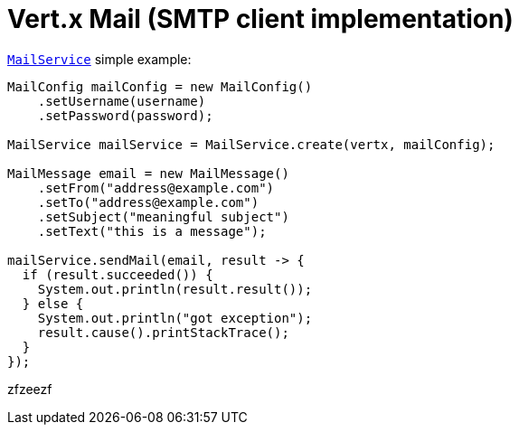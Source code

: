 = Vert.x Mail (SMTP client implementation)

`link:apidocs/io/vertx/ext/mail/MailService.html[MailService]` simple example:

[source,java]
----
MailConfig mailConfig = new MailConfig()
    .setUsername(username)
    .setPassword(password);

MailService mailService = MailService.create(vertx, mailConfig);

MailMessage email = new MailMessage()
    .setFrom("address@example.com")
    .setTo("address@example.com")
    .setSubject("meaningful subject")
    .setText("this is a message");

mailService.sendMail(email, result -> {
  if (result.succeeded()) {
    System.out.println(result.result());
  } else {
    System.out.println("got exception");
    result.cause().printStackTrace();
  }
});
----

zfzeezf
